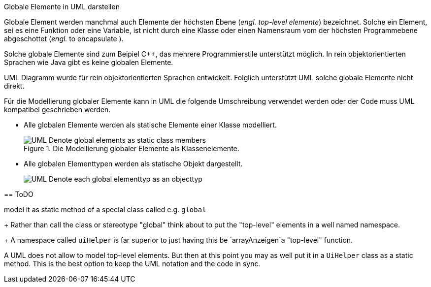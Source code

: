 .Globale Elemente in UML darstellen
*****

Globale Element werden manchmal auch Elemente der höchsten Ebene
(_engl._ _top-level elemente_) bezeichnet.
Solche ein Element, sei es eine Funktion oder eine Variable,
ist nicht durch eine Klasse oder einen Namensraum vom der höchsten
Programmebene abgeschottet (_engl._ to encapsulate ).

Solche globale Elemente sind zum Beipiel {cpp},
das mehrere Programmierstile unterstützt möglich.
In rein objektorientierten Sprachen wie Java
gibt es keine globalen Elemente.

UML Diagramm wurde für rein objektorientierten Sprachen entwickelt.
Folglich unterstützt UML solche globale Elemente nicht direkt.

Für die Modellierung globaler Elemente kann in UML  die
folgende Umschreibung verwendet werden
oder der Code muss UML kompatibel geschrieben werden.


* Alle globalen Elemente werden als statische Elemente einer Klasse modelliert.
+
.Die Modellierung globaler Elemente als Klassenelemente.
image::../../uml/generated/UML__Denote_global_elements_as_static_class_members.png[]


* Alle globalen Elementtypen werden als statische Objekt dargestellt.
+
image::../../uml/generated/UML__Denote_each_global_elementtyp_as_an_objecttyp.png[]



== ToDO


model it as static method of a special class called e.g. `global`
+
Rather than call the class or stereotype "global"
think about to put the "top-level" elements
in a well named namespace.
+
A namespace called `uiHelper` is far superior to just
having this be `arrayAnzeigen`a "top-level" function.

A UML does not allow to model top-level elements.
But then at this point you may as well put
it in a `UiHelper` class as a static method.
This is the best option to keep the UML notation and the code in sync.
*****
